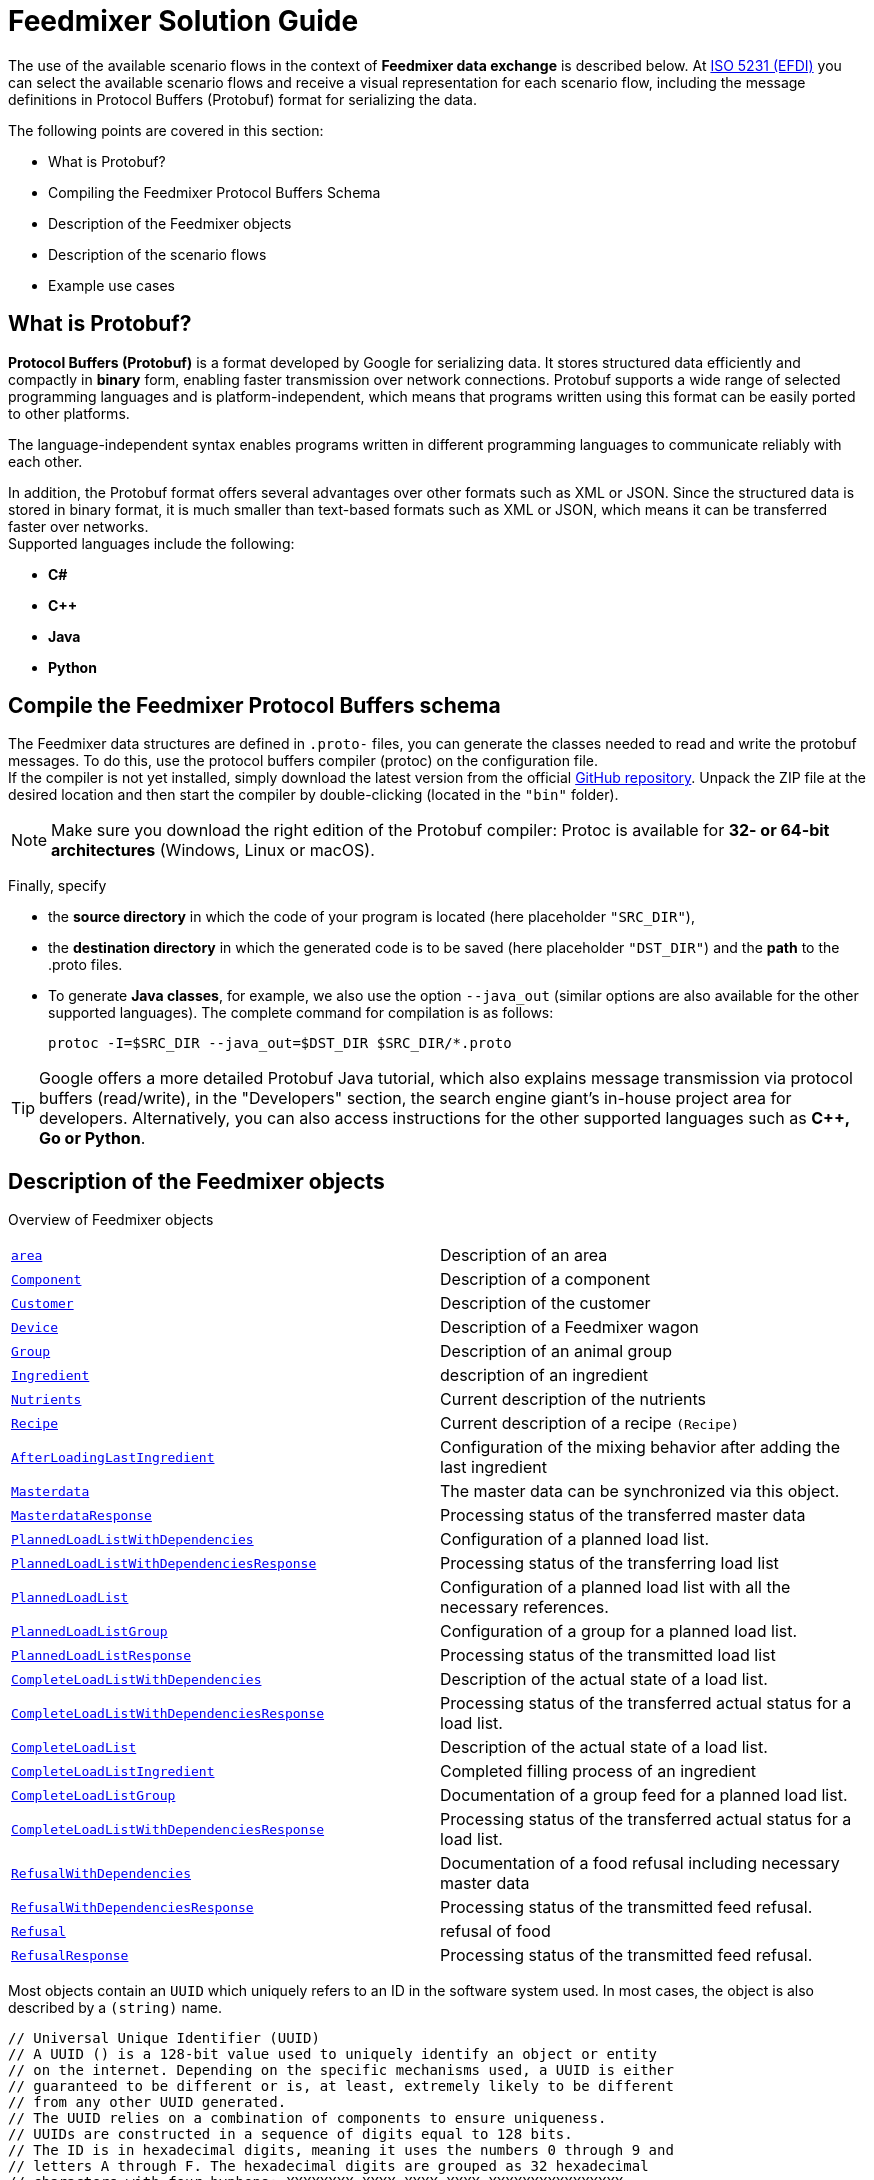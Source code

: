 = Feedmixer Solution Guide

The use of the available scenario flows in the context of *Feedmixer data exchange* is described below. At https://beta.isobus.net/isobus/efdi/scenario-definitions.html[ISO 5231 (EFDI)] you can select the available scenario flows and receive a visual representation for each scenario flow, including the message definitions in Protocol Buffers (Protobuf) format for serializing the data.

The following points are covered in this section:

* What is Protobuf?
* Compiling the Feedmixer Protocol Buffers Schema
* Description of the Feedmixer objects
* Description of the scenario flows
* Example use cases

[#what-is-protobuf]
== What is Protobuf?

*Protocol Buffers (Protobuf)* is a format developed by Google for serializing data. It stores structured data efficiently and compactly in *binary* form, enabling faster transmission over network connections. Protobuf supports a wide range of selected programming languages and is platform-independent, which means that programs written using this format can be easily ported to other platforms.

The language-independent syntax enables programs written in different programming languages to communicate reliably with each other.

In addition, the Protobuf format offers several advantages over other formats such as XML or JSON. Since the structured data is stored in binary format, it is much smaller than text-based formats such as XML or JSON, which means it can be transferred faster over networks. +
Supported languages include the following:

* *C#*
* *C++*
* *Java*
* *Python*

[#compile-feedmixer-protobuf]
== Compile the Feedmixer Protocol Buffers schema
The Feedmixer data structures are defined in ``.proto-`` files, you can generate the classes needed to read and write the protobuf messages. To do this, use the protocol buffers compiler (protoc) on the configuration file. +
If the compiler is not yet installed, simply download the latest version from the official https://github.com/protocolbuffers/protobuf/releases/[GitHub repository, window="_blank"]. Unpack the ZIP file at the desired location and then start the compiler by double-clicking (located in the ``"bin"`` folder).

[NOTE]
====
Make sure you download the right edition of the Protobuf compiler: Protoc is available for *32- or 64-bit architectures* (Windows, Linux or macOS).
====

Finally, specify

* the *source directory* in which the code of your program is located (here placeholder ``"SRC_DIR"``),
* the *destination directory* in which the generated code is to be saved (here placeholder ``"DST_DIR"``)
and the *path* to the .proto files.
* To generate *Java classes*, for example, we also use the option ``--java_out`` (similar options are also available for the other supported languages). The complete command for compilation is as follows:

+
[source]
-----------------
protoc -I=$SRC_DIR --java_out=$DST_DIR $SRC_DIR/*.proto
-----------------

[TIP]
====
Google offers a more detailed Protobuf Java tutorial, which also explains message transmission via protocol buffers (read/write), in the "Developers" section, the search engine giant's in-house project area for developers. Alternatively, you can also access instructions for the other supported languages such as *C++, Go or Python*.
====

[#feedmixer_objects]
== Description of the Feedmixer objects

Overview of Feedmixer objects
[cols="1,1"]
|===
|link:#area[``area``]
|Description of an area

|link:#component[``Component``]
|Description of a component

|link:#customer[``Customer``]
|Description of the customer

|link:#device[``Device``]
|Description of a Feedmixer wagon

|link:#group[``Group``]
|Description of an animal group

|link:#ingredient[``Ingredient``]
|description of an ingredient

|link:#nutrients[``Nutrients``]
|Current description of the nutrients

|link:#recipe[``Recipe``]
|Current description of a recipe ``(Recipe)``

|link:#afterloadinglastingredient[``AfterLoadingLastIngredient``]
|Configuration of the mixing behavior after adding the last ingredient

|link:#masterdata[``Masterdata``]
|The master data can be synchronized via this object.

|link:#masterdataresponse[``MasterdataResponse``]
|Processing status of the transferred master data

|link:#plannedloadlistwithdependencies[``PlannedLoadListWithDependencies``]
|Configuration of a planned load list.

|link:#plannedloadlistwithdependenciesresonse[``PlannedLoadListWithDependenciesResponse``]
|Processing status of the transferring load list

|link:#plannedloadlist[``PlannedLoadList``]
|Configuration of a planned load list with all the necessary references.

|link:#plannedloadlistgroup[``PlannedLoadListGroup``]
|Configuration of a group for a planned load list.

|link:#plannedloadlistresponse[``PlannedLoadListResponse``]
|Processing status of the transmitted load list

|link:#completeloadlistwithdependencies[``CompleteLoadListWithDependencies``]
|Description of the actual state of a load list.

|link:#completeloadlistwithdependenciesresponse[``CompleteLoadListWithDependenciesResponse``]
|Processing status of the transferred actual status for a load list.

|link:#completeloadlist[``CompleteLoadList``]
|Description of the actual state of a load list.

|link:#completeloadlistingredient[``CompleteLoadListIngredient``]
|Completed filling process of an ingredient

|link:#completeloadlistgroup[``CompleteLoadListGroup``]
|Documentation of a group feed for a planned load list.

|link:#completeloadlistwithdependenciesresponse[``CompleteLoadListWithDependenciesResponse``]
|Processing status of the transferred actual status for a load list.

|link:#refusalwithdependencies[``RefusalWithDependencies``]
|Documentation of a food refusal including necessary master data

|link:#refusalwithdependenciesresponse[``RefusalWithDependenciesResponse``]
|Processing status of the transmitted feed refusal.

|link:#refusal[``Refusal``]
|refusal of food

|link:#refusalresponse[``RefusalResponse``]
|Processing status of the transmitted feed refusal.
|===

Most objects contain an ``UUID`` which uniquely refers to an ID in the software system used. In most cases, the object is also described by a ``(string)`` name.

[source]
-----------------
// Universal Unique Identifier (UUID)
// A UUID () is a 128-bit value used to uniquely identify an object or entity
// on the internet. Depending on the specific mechanisms used, a UUID is either
// guaranteed to be different or is, at least, extremely likely to be different
// from any other UUID generated.
// The UUID relies on a combination of components to ensure uniqueness.
// UUIDs are constructed in a sequence of digits equal to 128 bits.
// The ID is in hexadecimal digits, meaning it uses the numbers 0 through 9 and
// letters A through F. The hexadecimal digits are grouped as 32 hexadecimal
// characters with four hyphens: XXXXXXXX-XXXX-XXXX-XXXX-XXXXXXXXXXXXXXXX.
// The number of characters per hyphen is 8-4-4-4-12.
// e.g.
// 111e8400-a56c-11d4-a616-8966554478aa
//
message UUID {
	string value = 1;
}
-----------------

=== Master data

[#area]
==== Areas
Description of an area ``(Area)``, this can be a loading point ``(AreaType = A_LOADING_POINT)``, here feed mints are loaded.

A barn ``(AreaType = A_BARN)``, in which the mixed feed is unloaded, is also described via the object. +
The areas have a reference to a customer ``(Customer)``, this is done via ``customer_id_ref``.

[source]
-----------------
// Area - ARS
message Area {
	enum AreaType {
		A_LOADING_POINT = 0;
		A_BARN = 1;
		A_OTHER = 2;
	}

	UUID area_external_id = 1; /// Uniquely references for the area in the sofware system used
	string area_name = 2;      /// Name of the area
	AreaType area_type = 3;    /// Type of the area (LoadingPoint, Barn, other)
	UUID customer_id_ref = 4;  /// Internal reference
	repeated google.protobuf.Any extension = 2048;
}
-----------------

[#component]
==== Components
Description of a component ``(Component)``The component type is described via the ``ComponentType``.

The nutrients are specified via the object ``(Nutrients)``. +
The reference to a loading location ``(Area)`` is configured via the ``area_id_ref``.

[source]
-----------------
// Component - CMP
message Component {
	enum ComponentType {
		A_ROUGHAGE = 0;
		A_BY_PRODUCT = 1;
		A_CONCENTRATE = 2;
		A_FRESH_GRASS = 3;
		A_MINERAL = 4;
		A_MEDICATION = 5;
		A_OTHER = 6;
	}
	
	UUID component_external_id = 1;   /// Uniquely references for the component in the sofware system used
	string component_name = 2;        /// Name of the component
	ComponentType component_type = 3; /// Type of the component
	Nutrients nutrients = 4;          /// Included Nutrients object
	UUID area_id_ref = 5;             /// Internal reference
	repeated google.protobuf.Any extension = 2048;
}
-----------------

[#customer]
==== Customer
Description of the customer ``(Customer)``.

[source]
-----------------
// Customer - CTR
message Customer {

	UUID customer_external_id = 1; /// Uniquely references for the customer in the sofware system used
	string customer_name = 2;      /// Name of the customer
	repeated google.protobuf.Any extension = 2048;
}
-----------------

[#device]
==== Feedmixer wagon
Description of a Feedmixer wagon ``(Device)``.

In addition to the name ``(device_name)`` of the serial number ``(device_serial_number)``, the load capacity ``(device_capacity)`` is described in the unit *kg*. +
The possible loading and unloading points for this Feedmixer wagon are specified via a *white list* ``(repeated UID area_id_ref)``.

[source]
-----------------
// Device - DVC
message Device {
	
	UUID device_external_id = 1;     /// Uniquely references for the device in the sofware system used
	string device_serial_number = 2; /// Serial number of the device assigned by the manufacturer
	string device_name = 3;          /// Name of the device
	uint64 device_capacity = 4;      /// Total KG capcaity of the mixer (treshold of overload). Unit: *kg*
	repeated UUID area_id_ref = 5;   /// White-List means, list of areas that can be accessed
	repeated google.protobuf.Any extension = 2048;
}
-----------------

[#group]
==== Animal group
Description of an animal ``(Group)``.

The animal group-type is described via the ``GroupType ``.
The number of animals in this animal group is specified via the parameter: ``(group_head_count )`` in the unit *piece*. +
The relative percentage for adjusting the feed quantity (default value 100%) is determined via the factor ``(group_feeding_factor)`` in the unit *%*. +
The length of the feeding rack (in *m*) of this animal group is described by the parameter ``group_feeding_rack_length``. +
The reference to the area of the animal group ``(Area)`` is made via the ``area_id_ref``.

[source]
-----------------
// Group - GRP
message Group {
	enum GroupType {
		A_MILKING = 0;
		A_DRY = 1;
		A_BULLS = 2;
		A_OTHER = 3;
	}
	
	UUID group_external_id = 1;           /// Uniquely references for the group in the sofware system used
	string group_name = 2;                /// Name of the group
	GroupType group_type = 3;             /// Type of the group (milking, dry, bulls, other)
	uint32 group_head_count = 4;          /// Total number of annimals for this group. : piece
	uint32 group_feeding_factor = 5;      /// Relative percentage used to adjust feed amount for a group. (default 100%).  %
	uint32 group_feeding_rack_length = 6; /// Length of feeding rack of the specific group.  m
	UUID area_id_ref = 7;                 /// Internal reference
	repeated google.protobuf.Any extension = 2048;
}
-----------------

[#ingredient]
==== Ingredients
Description of an ingredient ``(Ingredient)`` and its application.

The start mode type is described via the ``StartMode ``. +
The quantity per animal is specified via the parameter ``ingredient_quantity`` in the  *kg/head*. +
The loading sequence in which this ingredient is to be filled is described by the value ``ingredient_order``. +
The mixing process for this ingredient can be configured using the following values:

* ``ingredient_mix_time`` in the  *seconds*
* ``ingredient_mix_speed`` in the unit *RPM/min*
* ``ingredient_mix_rotations`` in the unit *RPM*

The start time of the mixing process can be controlled via the parameter ``ingredient_start_percentage`` (unit *%*), i.e. the mixing process can start when X percent has been added.

[source]
-----------------
// Ingredient - ING
message Ingredient {
	enum StartMode {
		A_AUTO = 0;
		A_MANUAL = 1;
		A_OTHER = 2;
	}
	
	UUID ingredient_external_id = 1;        /// UUID of the ingredient used in the recipe
	UUID component_id_ref = 2;              /// Internal reference
	uint32 ingredient_quantity = 3;         /// Quantity (kg/head) actual load. Unit: kg/head
	uint32 ingredient_order = 4;            /// Loading position/ sequence in load list
	StartMode start_mode = 5;               /// Start mode (auto, maunual, other)
	uint32 ingredient_mix_time = 6;         /// Total mix time expected during or after each ingredient. Unit sec
	uint32 ingredient_mix_speed = 7;        /// Mix speed expected for each ingredient. Unit RPM/min
	uint32 ingredient_mix_rotations = 8;    /// Mix rotations expected for each ingredient. Unit RPM
	uint32 ingredient_start_percentage = 9; /// Starting percentage of the total weight of the current ingredient to start the mixer. Unit %
	repeated google.protobuf.Any extension = 2048;
}
-----------------

[#nutrients]
==== Nutrients
Current description of the nutrients ``(Nutrients)``.

[source]
-----------------
// Nutrients - NUT
message Nutrients {
	double dry_matter = 1; /// Expected dry matter percentage. Unit %
	repeated google.protobuf.Any extension = 2048;
}
-----------------

[#recipe]
==== Recipes
Current description of a recipe ``(Recipe)``. The parameter ``recipe_density`` specifies the density per *kg/m³*.

The version of the recipe is made visible via ``recipe_revision``.
The ``recipe_premix`` indicator is used to determine whether the recipe is intended for premixing. +
The ingredient list and its filling sequence is configured via ``repeated Ingredient ingredient_ref``. +
The mixing behavior after the last ingredient has been added is described via the object: ``after_loading_last_ingredient``.

[source]
-----------------
// Recipe - RCP
message Recipe {

	UUID recipe_external_id = 1;                                  /// Uniquely references for the recipe in the sofware system used
	string recipe_name = 2;                                       /// Name of the recipe
	uint32 recipe_density = 3;                                    /// Density of specific recipe. Unit kg/m³
	uint32 recipe_revision = 4;                                   /// Progressive ID to identify the different changes applied to the recipe
	bool recipe_premix = 5;                                       /// Flag to tell if the recipe is for a premix
	repeated Ingredient ingredient_ref = 6;                       /// Included Ingredients array (ING)
	AfterLoadingLastIngredient after_loading_last_ingredient = 7; /// Included After loading ingredient (ALI)
	repeated google.protobuf.Any extension = 2048;
}
-----------------

[#afterloadinglastingredient]
==== Mixing behavior after adding the last ingredient.
Configuration of the mixing behavior after adding the last ingredient ``(AfterLoadingLastIngredient)``. The start mode type is described via the ``StartMode ``.

The final mixing process can be configured using the following values:

* ``afterloadinglastingredient_mix_time`` in the unit *seconds*
* ``afterloadinglastingredient_mix_speed`` in the unit *RPM/min*
* ``afterloadinglastingredient_mix_rotations`` in the unit *RPM*

[source]
-----------------
// AfterLoadingLastIngredient - ALI
message AfterLoadingLastIngredient {
	enum StartMode {
		A_AUTO = 0;
		A_MANUAL = 1;
		A_OTHER = 2;
	}

	StartMode start_mode = 1;
	uint32 afterloadinglastingredient_mix_time = 2;      /// Total mix time expected during or after the last ingredient. Unit sec
	uint32 afterloadinglastingredient_mix_speed = 3;     /// Mix speed expected for the last ingredient. Unit RPM/min
	uint32 afterloadinglastingredient_mix_rotations = 4; /// Mix rotations expected for the last ingredient. Unit RPM
	repeated google.protobuf.Any extension = 2048;
}
-----------------

[#masterdata]
=== Master data, synchronization
The master data can be synchronized via this object. +
This procedure is described via the scenario flow ``(Sync MasterData)``.

[source]
-----------------
// MasterData for synchronization (SYNC verb).
message MasterData {
	
    repeated Area area = 1;
    repeated Component component = 2;
    repeated Customer customer = 3;
    repeated Device device = 4;
    repeated Group group = 5;
    repeated Ingredient ingredient = 6;
    repeated Recipe recipe = 7;
    repeated Worker worker = 8;
	repeated google.protobuf.Any extension = 2048;
}
-----------------

[#masterdataresponse]
==== Response object for transferred MasterData
The ``MasterDataResponse`` object is used to return the processing status of the transferred master data ``(MasterData)`` via the ``response_code``.


[source]
-----------------
message MasterDataResponse {
    enum ResponseCode {
        OK = 0; /// No error occured
        CANNOT_PROCESS_MASTERDATA = 2; /// Given MasterData cannot be processed
    }

    ResponseCode response_code = 1; /// Response code with processing information
    string response_text = 2;       /// Response text with human-readable information on why the MasterData cannot be processed

    repeated google.protobuf.Any extension = 2048;
}
-----------------

=== Transaction data

[#plannedloadlistwithdependencies]
==== Load list including necessary master data
Configuration of a planned load list.

[NOTE]
====
This object also contains all the necessary (referenced) master data.
====

[source]
-----------------
// PlannedLoadListWithDependencies for synchronization
message PlannedLoadListWithDependencies {
	
    PlannedLoadList plannedLoadList = 1;
    repeated Area area = 2;
    repeated Component component = 3;
    repeated Customer customer = 4;
    repeated Device device = 5;
    repeated Group group = 6;
    repeated Ingredient ingredient = 7;
    repeated Nutrients nutrients = 8;
    repeated Recipe recipe = 9;
    repeated Worker worker = 10;
    repeated google.protobuf.Any extension = 2048;
}
-----------------

[#plannedloadlistwithdependenciesresponse]
==== Response object for a transferring load list
The ``PlannedLoadListWithDependenciesResponse`` object is used to return the processing status of a transferred ``PlannedLoadListWithDependencies`` via the ``response_code``.

[source]
-----------------
message PlannedLoadListWithDependenciesResponse {
    enum ResponseCode {
        OK = 0;                                             /// No error occured
        CANNOT_PROCESS_PLANNEDLOADLISTWITHDEPENDENCIES = 2; /// Given PlannedLoadListWithDependencies cannot be processed
    }

    ResponseCode response_code = 1; /// Response code with processing information
    string response_text = 2;       /// Response text with human-readable information on why the PlannedLoadListWithDependencies cannot be processed

    repeated google.protobuf.Any extension = 2048;
}
-----------------

[#plannedloadlist]
==== Load list
Configuration of a planned load list with all the necessary references.

[NOTE]
====
This object only contains the references to the necessary master data
====

The ``plannedloadlist_id`` is the ID of the planned load list. The type of the load list is described via the ``PlannedLoadListType``. +
The reference to the recipe to be used is created via the UID ``recipe_id_ref``. The expected start date is specified (in ISO 8601 format) via the ``plannedloadlist_starttime`` parameter. +
The animal groups to be fed are configured via list ``plannedloadlist_group`` of object type ``PlannedLoadListGroup``.

[source]
-----------------
// PlannedLoadList - PLL
message PlannedLoadList {
	enum PlannedLoadListType {
		B_PLANNED = 0;
		B_ADHOC = 1;
		B_OTHER = 2;
	}

	UUID plannedloadlist_id = 1;                             /// Uniquely references for the planned load list in the sofware system used
	PlannedLoadListType plannedloadlist_type = 2;            /// Type of the planned load list (planned, adhoc, other)
	UUID recipe_id_ref = 3;                                  /// Internal reference
	string plannedloadlist_starttime = 4;                    /// Expected start time. Datetime in ISO 8601 representation
	repeated PlannedLoadListGroup plannedloadlist_group = 5; /// Included PlannedLoadListGroup object
	repeated google.protobuf.Any extension = 2048;
}
-----------------

[#plannedloadlistgroup]
==== Group list for a load list
Configuration of a group for a planned load list.

The reference to a group ``(Group)`` is made via the ``group_id_ref``. +
The expected end load date is specified (in ISO 8601 format) via the parameter ``plannedloadlistgroup_discharge_time``. +
The feeding order of this group is specified via the parameter ``plannedloadlistgroup_order`` in the unit *piece*. +
The ``plannedloadlistgroup_feeding_factor`` describes the relative percentage for adjusting the feed quantity of the group. (default value 100%). Unit *%*.

[source]
-----------------
// PlannedLoadListGroup - internal object
message PlannedLoadListGroup {

	UUID group_id_ref = 1;
	string plannedloadlistgroup_discharge_time = 2; /// Expected start time. Datetime in ISO 8601 representation
	int32 plannedloadlistgroup_order = 3;           /// Order in the list of groups to be fed. Unit piece
	int32 plannedloadlistgroup_feeding_factor = 4;  /// Relative percentage used to adjust feed amount for a group. (default 100%). Unit %
	repeated google.protobuf.Any extension = 2048;
}
-----------------

[#plannedloadlistresponse]
==== Response object for a transmitted load list
The ``PlannedLoadListResponse`` object is used to return the processing status of a transmitted ``PlannedLoadList`` via the ``response_code``.

[source]
-----------------
message PlannedLoadListResponse {
    enum ResponseCode {
        OK = 0;                             /// No error occured
        CANNOT_PROCESS_PLANNEDLOADLIST = 2; /// Given PlannedLoadList cannot be processed
    }

    ResponseCode response_code = 1; /// Response code with processing information
    string response_text = 2;       /// Response text with human-readable information on why the PlannedLoadList cannot be processed

    repeated google.protobuf.Any extension = 2048;
}
-----------------

[#completeloadlistwithdependencies]
==== Completed load list including necessary master data
The ``CompleteLoadListWithDependencies`` object is used to describe the actual status of a load list.

[NOTE]
====
This object also contains all the necessary (referenced) master data.
====

[source]
-----------------
// CompleteLoadListWithDependencies for synchronization.
message CompleteLoadListWithDependencies {
	
    CompleteLoadList completeLoadList = 1;
    repeated Area area = 2;
    repeated Component component = 3;
    repeated Customer customer = 4;
    repeated Device device = 5;
    repeated Group group = 6;
    repeated Ingredient ingredient = 7;
    repeated Nutrients nutrients = 8;
    repeated Recipe recipe = 9;
    repeated Worker worker = 10;
    repeated google.protobuf.Any extension = 2048;
}
-----------------

[#completeloadlistwithdependenciesresponse]
==== Response object for a transmitted completed feeding list
The ``CompleteLoadListWithDependenciesResponse`` object is used to return the processing status for a transmitted ``CompleteLoadListWithDependencies`` via the ``response_code``.

[source]
-----------------
message CompleteLoadListWithDependenciesResponse {
    enum ResponseCode {
        OK = 0;                                              /// No error occured
        CANNOT_PROCESS_COMPLETELOADLISTWITHDEPENDENCIES = 2; /// Given CompleteLoadListWithDependencies cannot be processed
    }

    ResponseCode response_code = 1; /// Response code with processing information
    string response_text = 2;       /// Response text with human-readable information on why the CompleteLoadListWithDependencies cannot be processed

    repeated google.protobuf.Any extension = 2048;
}
-----------------

[#completeloadlist]
==== Completed load list
The ``CompleteLoadList`` object is used to describe the actual status of a ``PlannedLoadList``.

The Feedmixer used is referenced via the parameter ``device_id_ref``, the same applies to the employee via ``worker_id_ref``. +
The underlying load list is referenced via ``plannedloadlist_id_ref``. +
The start and end time is specified via ``completeloadlist_start_time`` and ``completeloadlist_end_time`` respectively. +
The planned feeding quantity in the unit *kg* is returned via the parameter ``completeloadlist_totalTheoreticalQty`` and the quantity actually fed (*kg*) via the parameter ``completeloadlist_totalQty``.
The actual filling and mixing process for each ingredient is described in the ``completeLoadListIngredient`` list of object type ``CompleteLoadListIngredient``. +
The animal groups that were fed with this load are configured via the ``completeLoadListGroup`` list of the ``CompleteLoadListGroup`` object type.

[source]
-----------------
// CompleteLoadList - CLL
message CompleteLoadList {

	UUID completeloadlist_external_id = 1;                              /// ID of the CompleteLoadList
	UUID device_id_ref = 2;                                             /// Internal reference
	UUID worker_id_ref = 3;                                             /// Internal reference
	UUID plannedloadlist_id_ref = 4;                                    /// Internal reference
	string completeloadlist_start_time = 5;                             /// Start time the load is executed. Datetime in ISO 8601 representation
	string completeloadlist_end_time = 6;                               /// End time the load is executed. Datetime in ISO 8601 representation
	double completeloadlist_totalTheoreticalQty = 7;                    /// Total programmed quantity. Unit kg
	double completeloadlist_totalQty = 8;                               /// Total real quantity. Unit kg
	repeated CompleteLoadListIngredient completeLoadListIngredient = 9; /// Included CompleteLoadListIngredient object
	repeated CompleteLoadListGroup completeLoadListGroup = 10;          /// Included CompleteLoadListGroup object
	repeated google.protobuf.Any extension = 2048;
}
-----------------

[#completeloadlistingredient]
==== Completed filling process of an ingredient
The underlying ingredient is referenced via ``ingredient_id_ref``.

The start and end time of the filling is documented via ``completeloadlistingredient_start_time`` and ``completeloadlistingredient_end_time`` respectively. +
The loading order is described via the parameter ``completeloadlistingredient_order`` in the unit *piece*. +
The ``completeloadlistingredient_realQty`` specifies the actual quantity in *kg*. +
The actual mixing time and the mixing speed are documented via ``completeloadlistingredient_real_mix_time`` and ``completeloadlistingredient_real_mix_speed``.

[source]
-----------------
// CompleteLoadListIngredient - internal object
message CompleteLoadListIngredient {

	UUID ingredient_id_ref = 1;
	string completeloadlistingredient_start_time = 2;    /// Start time of the load of each specific ingrdient. Datetime in ISO 8601 representation
	string completeloadlistingredient_end_time = 3;      /// End time of the load of each specific ingrdient.Datetime in ISO 8601 representation
	int32 completeloadlistingredient_order = 4;          /// Loading position/ sequence in load list. Unit piece
	double completeloadlistingredient_realQty = 5;       /// Total real quantity. Unit kg
	int32 completeloadlistingredient_real_mix_time = 6;  /// Total mix time. Unit sec
	int32 completeloadlistingredient_real_mix_speed = 7; /// Total mix rotations. Unit rpm
	repeated google.protobuf.Any extension = 2048;
}
-----------------

[#completeloadlistgroup]
==== Completed group list for a loading list
Documentation of a group feed for a planned loading list.

The reference to a group ``(Group)`` is made via the ``group_id_ref``. +
The actual start and end load date is documented (in ISO 8601 format) via ``completeloadlistgroup_start_time`` and ``completeloadlistgroup_end_time``. +
The ``completeloadlistgroup_theoreticalQty`` specifies the planned quantity in *kg*, the parameter ``completeloadlistgroup_realQty`` describes the actual quantity in the unit *kg*.

[source]
-----------------
// CompleteLoadListGroup - internal object
message CompleteLoadListGroup {

	UUID group_id_ref = 1;
	string completeloadlistgroup_start_time = 2;     /// Start time the load is executed. Datetime in ISO 8601 representation
	string completeloadlistgroup_end_time = 3;       /// End time. Datetime in ISO 8601 representation
	double completeloadlistgroup_theoreticalQty = 4; /// Total programmed quantity. Unit kg
	int32 completeloadlistgroup_realQty = 5;         /// Total real quantity. Unit kg
	repeated google.protobuf.Any extension = 2048;
}
-----------------

[#completeloadlistresponse]
==== Response object for a completed load list
The ``CompleteLoadListResponse`` object is used to return the processing status for a transmitted ``CompleteLoadList`` via the ``response_code``.


[source]
-----------------
message CompleteLoadListResponse {
    enum ResponseCode {
        OK = 0;                              /// No error occured
        CANNOT_PROCESS_COMPLETELOADLIST = 2; /// Given CompleteLoadList cannot be processed
    }

    ResponseCode response_code = 1; /// Response code with processing information
    string response_text = 2;       /// Response text with human-readable information on why the CompleteLoadList cannot be processed

    repeated google.protobuf.Any extension = 2048;
}
-----------------

[#refusalwithdependencies]
==== Documentation of a feed refusal including necessary master data
Documentation of a feed refusal.

[NOTE]
====
This object also contains all the necessary (referenced) master data.
====

[source]
-----------------
// RefusalWithDependencies for synchronization (SYNC verb).
message RefusalWithDependencies {
	
    Refusal refusal = 1;
    repeated Group group = 2;
    repeated google.protobuf.Any extension = 2048;
}
-----------------

[#refusalwithdependenciesresponse]
==== Response object for a transmitted refusal to feed
The ``RefusalWithDependenciesResponse`` object is used to return the processing status for a transmitted ``RefusalWithDependencies`` via the ``response_code``.

[source]
-----------------
message RefusalWithDependenciesResponse {
    enum ResponseCode {
        OK = 0;                                      /// No error occured
        CANNOT_PROCESS_REFUSALWITHDENPENDENCIES = 2; /// Given RefusalWithDependencies cannot be processed
    }

    ResponseCode response_code = 1; /// Response code with processing information
    string response_text = 2;       /// Response text with human-readable information on why the RefusalWithDependencies cannot be processed

    repeated google.protobuf.Any extension = 2048;
}
-----------------

[#refusal]
==== Documentation of a food refusal
The group for which the refusal is documented is referenced via the ``group_id_ref`` parameter.

The documentation time is described in ISO 8601 format via ``refusal_time``.
The quantity in *kg* is specified via ``refusal_totalQty``.

[source]
-----------------
// Refusal - RFL
message Refusal {

	UUID refusal_external_id = 1; /// Uniquely references for the refusal in the sofware system used
	UUID group_id_ref = 2;        /// Internal reference
	string refusal_time = 3;      /// Time of collection. Datetime in ISO 8601 representation
	double refusal_totalQty = 4;  /// Quantity (kg/lb/etc..) of refused collected. Unit kg
	repeated google.protobuf.Any extension = 2048;
}
-----------------

[#refusalresponse]
==== Response object for a transmitted feed refusal
The ``RefusalResponse`` object is used to return the processing status for a transmitted ``Refusal`` via the ``response_code``.

[source]
-----------------
message RefusalResponse {
    enum ResponseCode {
        OK = 0;                     /// No error occured
        CANNOT_PROCESS_REFUSAL = 2; /// Given Refusal cannot be processed
    }

    ResponseCode response_code = 1; /// Response code with processing information
    string response_text = 2;       /// Response text with human-readable information on why the Refusal cannot be processed

    repeated google.protobuf.Any extension = 2048;
}
-----------------

[#efdi-concept]
== Description of the ISO 5231 (EFDI) standard

ISO 5231 "Extended Farm Management Information Systems Data Interface" (EFDI) describes a standardized data model and a communication interface,
which aims to efficiently exchange information between agricultural management systems (herd management, feed management or farm management information systems)
and other systems such as machines, sensors or external services.
The concept of *scenario flows* within the standard provides a framework for modelling typical workflows in a structured way and standardizing their data flows.

### General description of the scenario flows
The *scenario flows* are a methodical representation of use cases and workflows.
They are used to harmonize and document the exchange of information between different actors and systems.
This is done by defining standardized data structures and processes.
The most important features of the concept are

- **Objective orientation**
   Each scenario flow represents a specific work process or use case, e.g. the planning and implementation of feeding, fertilization, harvesting or the monitoring of livestock.

- **Actors and systems**
   The flows take into account the various actors (e.g. farmer, consultant, service provider) and the systems involved (e.g. herd feed management systems, machine control systems, sensors).

- **Standardized data structures**
   The standard specifies which data formats and protocols are used to ensure that different systems can communicate with each other.

- **Modeling of workflows**
   Processes are modeled in logical steps that map the flow of information from the start (e.g. planning) through execution to documentation and evaluation.
- **Interoperability and scalability**
   The standardized definition of data and processes allows different systems to work together seamlessly, regardless of manufacturer or software environment. This promotes interoperability and scalability for small and large companies.

- **Examples of scenario flows**
   - **Planning process:** Creation of a ration plan in the herd management system, transmission of the data to the Feedmixer, feedback of the measures carried out.  
   - **Real-time monitoring:** Collection of sensor data (e.g. weather station), evaluation in real time and automated adjustment of measures.  
   - **Documentation:** Automatic recording of machine data during field work and integration into legal documentation requirements.

- **Integration and extension**
   Scenario Flows can be adapted to specific needs and technologies while maintaining compatibility with other standards and systems.

### Advantages of scenario flows
- **Increased efficiency:** Automated information exchange reduces manual input and errors.
- **Transparency:** Clearly defined processes and data flows promote better traceability of workflows.
- **Flexibility:** Ability to integrate new technologies and use cases.
- **Cost reduction:** Standardized interfaces reduce development and integration costs for manufacturers and companies.

== Possible scenarios Flows in the Feedmixer context

[cols="1,1"]
|===
|link:#flow-masterdata[``Scenario Flow: Sync Masterdata``]
|Scenario Flow: Synchronization of master data

|link:#flow-plannedloadlist[``Scenario Flow: PlannedLoadList``]
|Scenario Flow: Exchange of a load list

|link:#flow-plannedloadlistwithdependencies[``Scenario Flow: PlannedLoadListWithDependencies``]
|Scenario Flow: Exchange of a load list with all necessary master data

|link:#flow-completeloadlist[``Scenario Flow: CompleteLoadList``]
|Scenario Flow: Exchange of a completed load list

|link:#flow-completeloadlistwithdependencies[``Scenario Flow: CompleteLoadListWithDependencies``]
|Scenario Flow: Exchange of a completed feeding list with all necessary master data

|link:#flow-refusal[``Scenario Flow: Refusal``]
|Scenario Flow: Exchange of a food refusal

|link:#flow-refusalwithdependencies[``Scenario Flow: RefusalWithDependencies``]
|Scenario Flow: Exchange of a feed refusal with all necessary master data
|===

These scenarios involve creating, managing and exchanging a list of planned loads for a Feedmixer wagon between different systems.
This typically involves the following steps:

- **Planning of feed rations**: A herd or feed management system creates a detailed feed ration based on the nutritional needs of the animals and available feed resources.

- **Creation of the loading list**: Based on the planned feed ration, a specific loading list is created for the Feedmixer wagon, specifying the exact quantities and types of feed to be loaded.

- **Transmission to the Feedmixer**: The loading list created is transmitted electronically to the control system of the Feedmixer wagon to control the loading and mixing process.

- **Performing the mixing process**: The Feedmixer carries out the mixing process according to the loading list received and ensures that the animals receive the planned feed ration.

- **Reporting and documentation**: On completion of the mixing and feeding process, the actual quantities of feed loaded and distributed are reported back to the herd or feed management system to document the feeding data and make it available for future analysis.

- **Feed refusal of an animal group**: Feed quantities for an animal group that have been refused can be reported back to the herd or feed management in order to document them and make them available for future analyses.

**These scenarios ensure that the entire process of feed planning, mixing and distribution is carried out efficiently and accurately by enabling seamless communication and data integration between herd or feed management systems and Feedmixers.**

[NOTE]
====
A special feature is that some of the transaction data, e.g. of a ``PlannedLoadList``, can be transferred with all necessary (referenced) master data or only with a reference.

The master data can be synchronized via the ``MasterData`` object; this procedure is described via the scenario flow (Sync MasterData).

After synchronization of the master data, the objects can be used with only one reference to the master data, e.g. ``PlannedLoadList`` or ``CompleteLoadList``.
====

[#flow-masterdata]
== Scenario Flow: Synchronization of master data
Master data can be exchanged for synchronization via the ``MasterData`` object.
The recipient saves all or the updated master data in its database/file system.

The processing status is transmitted to the sender via the ``MasterDataResponse`` object.

[#flow-plannedloadlist]
== Scenario Flow: Exchange of a load list
This scenario flow describes the data exchange of a ``PlannedLoadList``, e.g. from a herd management system to a Feedmixer.
The status of the processing is transmitted to the sender via the ``PlannedLoadListResponse`` object.

In the first step, the receiver (Feedmixer) attempts to resolve the references of the required objects via its stored objects.
If this is successful, ``OK`` is used as the ``ResponseCode`` for the ``PlannedLoadListResponse`` and successful processing is acknowledged.

However, if one or more references could not be resolved, ``CANNOT_PROCESS_PLANNEDLOADLIST`` is used as the ``ResponseCode`` for the ``PlannedLoadListResponse``.
This signals to the sender (herd management system) that necessary master data is missing on the Feedmixer wagon and a synchronization of the master data must be triggered.
See also: link:#flow-masterdata[Scenario Flow - Synchronization of master data]

[#flow-plannedloadlistwithdependencies]
== Scenario Flow: Exchange of a load list with all necessary master data
This scenario flow describes the data exchange of a ``PlannedLoadListWithDependencies``, e.g. from a herd management system to a Feedmixer.
The status of the processing is transmitted to the sender via the object ``PlannedLoadListWithDependenciesResponse``.

In the first step, the receiver (Feedmixer) attempts to resolve the references of the necessary objects via its stored objects.
If this is successful, ``OK`` is used as the ``ResponseCode`` for the ``PlannedLoadListWithDependenciesResponse``, thus confirming successful processing.

However, if one or more references could not be resolved, ``CANNOT_PROCESS_PLANNEDLOADLISTWITHDEPENDENCIES`` is used as the ``ResponseCode`` for the ``PlannedLoadListWithDependenciesResponse``.
This signals to the sender (herd management system) that the content of the load list is not correct and must be checked/corrected and therefore resent.

[#flow-completeloadlist]
== Scenario Flow: Exchange of a completed load list
This scenario flow describes the data exchange of a ``CompleteLoadList`` from a Feedmixer to the herd or feed agent system.
The status of the processing is transmitted to the sender via the ``CompleteLoadListResponse`` object.

In the first step, the receiver (herd feed management) attempts to resolve the references of the transmitted objects.
If this is successful, ``OK`` is used as the ``ResponseCode`` in the ``CompleteLoadListResponse``, thus confirming successful processing.

If, however, one or more references could not be resolved, ``CANNOT_PROCESS_COMPLETELOADLIST`` is used as the ``ResponseCode`` for the ``CompleteLoadListResponse``.
This signals to the sender (Feedmixer) that necessary master data is missing and a synchronization of the master data must be triggered.
See also: link:#flow-masterdata[Scenario Flow - Synchronization of master data]

[#flow-completeloadlistwithdependencies]
== Scenario Flow: Exchange of a completed load list with all necessary master data
This scenario flow describes the data exchange of a ``CompleteLoadListWithDependencies`` from a Feedmixer to a herd or feed agent system.
The status of the processing is transmitted to the sender via the ``CompleteLoadListWithDependenciesResponse`` object.

In the first step, the receiver (herd feed management) attempts to resolve the references of the necessary objects via its stored objects.
If this is successful, ``OK`` is used as the ``ResponseCode`` for the ``CompleteLoadListWithDependenciesResponse``, thus confirming successful processing.

However, if one or more references could not be resolved, ``CANNOT_PROCESS_COMPLETELOADLISTWITHDEPENDENCIES`` is used as the ``ResponseCode`` for the ``CompleteLoadListWithDependenciesResponse``.
This signals to the sender (Feedmixer) that the content of the completed loading list is not correct. This must be checked and corrected so that it can be resent.

[#flow-refusal]
== Scenario Flow: Exchange of a feed refusal
This scenario flow describes the data exchange of the ``Refusal`` object from a Feedmixer to a herd or feed management system.
The status of the processing is transmitted to the sender via the ``RefusalResponse`` object.

In the first step, the receiver (herd feed management) attempts to resolve the references of the necessary objects via its stored objects.
If this is successful, ``OK`` is used as the ``ResponseCode`` in the ``RefusalResponse``, thus acknowledging successful processing.

However, if one or more references could not be resolved, ``CANNOT_PROCESS_REFUSAL`` is used as the ``ResponseCode`` for the ``RefusalResponse``.
This signals to the sender (Feedmixer) that the feed refusal content is incorrect. This must be checked and corrected so that it can be resent.

[#flow-refusalwithdependencies]
== Scenario Flow: Exchange of a feed refusal with all necessary master data
This scenario flow describes the data exchange of a ``RefusalWithDependencies`` from a Feedmixer to a herd or feed agent system.
The status of the processing is transmitted to the sender via the ``RefusalWithDependenciesResponse`` object.

In the first step, the receiver (herd feed management) attempts to resolve the references of the necessary objects via its stored objects.
If this is successful, ``OK`` is used as the ``ResponseCode`` in the ``RefusalWithDependenciesResponse``, thus confirming successful processing.

If, however, one or more references could not be resolved, ``CANNOT_PROCESS_REFUSALWITHDENPENDENCIES`` is used as the ``ResponseCode`` for the ``RefusalWithDependenciesResponse``.
This signals to the sender (Feedmixer) that the content for feed refusal is not correct. This must be checked and corrected so that it can be resent.





















